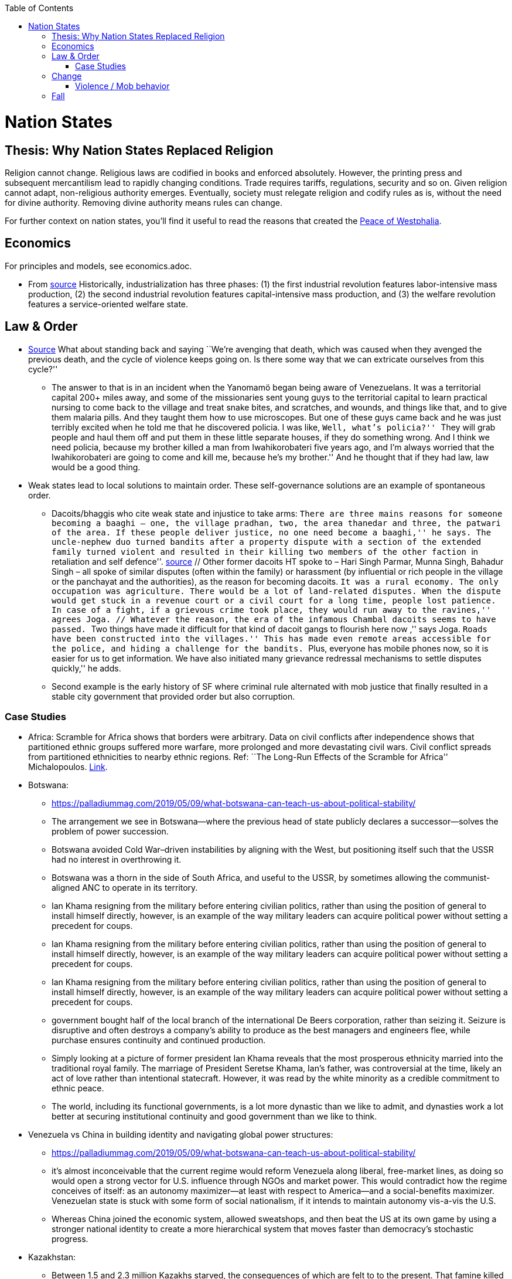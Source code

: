 :toc:
toc::[]

= Nation States

== Thesis: Why Nation States Replaced Religion

Religion cannot change. Religious laws are codified in books and enforced absolutely. However, the printing press and subsequent mercantilism lead to rapidly changing conditions. Trade requires tariffs, regulations, security and so on. Given religion cannot adapt, non-religious authority emerges. Eventually, society must relegate religion and codify rules as is, without the need for divine authority. Removing divine authority means rules can change.

For further context on nation states, you’ll find it useful to read the reasons that created the https://en.wikipedia.org/wiki/Peace_of_Westphalia[Peace of Westphalia].

== Economics

For principles and models, see economics.adoc.

* From https://www.stlouisfed.org/publications/regional-economist/third-quarter-2018/understanding-roots-trade-deficit[source] Historically, industrialization has three phases: (1) the first industrial revolution features labor-intensive mass production, (2) the second industrial revolution features capital-intensive mass production, and (3) the welfare revolution features a service-oriented welfare state.

== Law & Order

* https://www.edge.org/conversation/napoleon-chagnon-blood-is-their-argument[Source] What about standing back and saying ``We’re avenging that death, which was caused when they avenged the previous death, and the cycle of violence keeps going on. Is there some way that we can extricate ourselves from this cycle?''
** The answer to that is in an incident when the Yanomamö began being aware of Venezuelans. It was a territorial capital 200+ miles away, and some of the missionaries sent young guys to the territorial capital to learn practical nursing to come back to the village and treat snake bites, and scratches, and wounds, and things like that, and to give them malaria pills. And they taught them how to use microscopes. But one of these guys came back and he was just terribly excited when he told me that he discovered policia. I was like, ``Well, what’s policia?'' ``They will grab people and haul them off and put them in these little separate houses, if they do something wrong. And I think we need policia, because my brother killed a man from Iwahikorobateri five years ago, and I’m always worried that the Iwahikorobateri are going to come and kill me, because he’s my brother.'' And he thought that if they had law, law would be a good thing.
* Weak states lead to local solutions to maintain order. These self-governance solutions are an example of spontaneous order.
** Dacoits/bhaggis who cite weak state and injustice to take arms: ``There are three mains reasons for someone becoming a baaghi – one, the village pradhan, two, the area thanedar and three, the patwari of the area. If these people deliver justice, no one need become a baaghi,'' he says. The uncle-nephew duo turned bandits after a property dispute with a section of the extended family turned violent and resulted in their killing two members of the other faction ``in retaliation and self defence''. https://www.hindustantimes.com/india-news/we-wouldn-t-come-charging-on-horses-like-they-show-in-bollywood-films-former-chambal-dacoits-remember-time-spent-as-bandits/story-1V8dXgX7BR50weQbN1VorJ.html[source] // Other former dacoits HT spoke to – Hari Singh Parmar, Munna Singh, Bahadur Singh – all spoke of similar disputes (often within the family) or harassment (by influential or rich people in the village or the panchayat and the authorities), as the reason for becoming dacoits. ``It was a rural economy. The only occupation was agriculture. There would be a lot of land-related disputes. When the dispute would get stuck in a revenue court or a civil court for a long time, people lost patience. In case of a fight, if a grievous crime took place, they would run away to the ravines,'' agrees Joga. // Whatever the reason, the era of the infamous Chambal dacoits seems to have passed. ``Two things have made it difficult for that kind of dacoit gangs to flourish here now ,'' says Joga. ``Roads have been constructed into the villages.'' This has made even remote areas accessible for the police, and hiding a challenge for the bandits. ``Plus, everyone has mobile phones now, so it is easier for us to get information. We have also initiated many grievance redressal mechanisms to settle disputes quickly,'' he adds.
** Second example is the early history of SF where criminal rule alternated with mob justice that finally resulted in a stable city government that provided order but also corruption.

=== Case Studies

* Africa: Scramble for Africa shows that borders were arbitrary. Data on civil conflicts after independence shows that partitioned ethnic groups suffered more warfare, more prolonged and more devastating civil wars. Civil conflict spreads from partitioned ethnicities to nearby ethnic regions. Ref: ``The Long-Run Effects of the Scramble for Africa'' Michalopoulos. http://freakonomics.com/media/Africa%20paper.pdf[Link].
* Botswana:
** https://palladiummag.com/2019/05/09/what-botswana-can-teach-us-about-political-stability/
** The arrangement we see in Botswana—where the previous head of state publicly declares a successor—solves the problem of power succession.
** Botswana avoided Cold War–driven instabilities by aligning with the West, but positioning itself such that the USSR had no interest in overthrowing it.
** Botswana was a thorn in the side of South Africa, and useful to the USSR, by sometimes allowing the communist-aligned ANC to operate in its territory.
** Ian Khama resigning from the military before entering civilian politics, rather than using the position of general to install himself directly, however, is an example of the way military leaders can acquire political power without setting a precedent for coups.
** Ian Khama resigning from the military before entering civilian politics, rather than using the position of general to install himself directly, however, is an example of the way military leaders can acquire political power without setting a precedent for coups.
** Ian Khama resigning from the military before entering civilian politics, rather than using the position of general to install himself directly, however, is an example of the way military leaders can acquire political power without setting a precedent for coups.
** government bought half of the local branch of the international De Beers corporation, rather than seizing it. Seizure is disruptive and often destroys a company’s ability to produce as the best managers and engineers flee, while purchase ensures continuity and continued production.
** Simply looking at a picture of former president Ian Khama reveals that the most prosperous ethnicity married into the traditional royal family. The marriage of President Seretse Khama, Ian’s father, was controversial at the time, likely an act of love rather than intentional statecraft. However, it was read by the white minority as a credible commitment to ethnic peace.
** The world, including its functional governments, is a lot more dynastic than we like to admit, and dynasties work a lot better at securing institutional continuity and good government than we like to think.
* Venezuela vs China in building identity and navigating global power structures:
** https://palladiummag.com/2019/05/09/what-botswana-can-teach-us-about-political-stability/
** it’s almost inconceivable that the current regime would reform Venezuela along liberal, free-market lines, as doing so would open a strong vector for U.S. influence through NGOs and market power. This would contradict how the regime conceives of itself: as an autonomy maximizer—at least with respect to America—and a social-benefits maximizer. Venezuelan state is stuck with some form of social nationalism, if it intends to maintain autonomy vis-a-vis the U.S.
** Whereas China joined the economic system, allowed sweatshops, and then beat the US at its own game by using a stronger national identity to create a more hierarchical system that moves faster than democracy’s stochastic progress.
* Kazakhstan:
** Between 1.5 and 2.3 million Kazakhs starved, the consequences of which are felt to to the present. That famine killed 40% of all Kazakhs and reduced them from 60% of Kazakhstan’s population to 38%, the highest percentage of any ethnic group killed in the Soviet Union.
** in 1991, Nazarbayev found himself the leader of the world’s 9th largest sovereign state, rich in oil and other natural resources (the country is the world’s largest producer of uranium, all for export), and with a nationally and religiously divided population.
** Nazarbayev has referred to Kazakhstan’s position as a crossroads between Europe, Asia, and the Islamic world. This is the single most important idea guiding not just Kazakh government policy, but the identity of the country itself. In Nazarbayev’s words, Kazakhstan is a country ``in the epicenter of the world,'' and Astana is the ``heart of Eurasia.'' Rhetoric is view shared by most Kazakh academics and intellectuals and has been thoroughly integrated into Kazakh cultural life and education.
** Nazarbayev has put a great deal of effort over the last 30 years into making the country Russia’s closest friend and ally. This has not only removed his greatest geopolitical threat, but has also given his country a close alliance with one of the world’s foremost powers.
** Kazakhstan maintains excellent relations with the United States and cooperates on military, economic, and counterterrorism issues. Relations with China also remain excellent, with Kazakhstan also playing a prominent role in China’s Belt and Road Initiative.
** Kazakhstan’s ``multi-vector'' foreign policy, balancing strategic relationships between the world’s great powers.
** The move of the capital city from Almaty, in the far south of the country, to Astana, was seen by many as a move to reassert Kazakh claims to the majority-Russian north. If so, it has in large part succeeded, with Kazakhs increasingly migrating to the new capital and the regions surrounding it. The largest internal and external security threat to Kazakhstan is really solving itself. Russians now only make up about 20% of the country, while Kazakhs are a healthy majority of around 65%. This is not only thanks to Russian out-migration, but also to the high birth rate in Kazakhstan, which heavily skews towards ethnic Kazakh families. In fact, while birth rates plummet across the developed world, Kazakh birthrates have steadily risen and are now higher than they ever have been in the country’s post-Soviet history, with the rate hovering around 2.7 births per woman from 2014 onward. The reasons for this trend are not absolutely clear, but likely a traditional set of social norms along with general economic success and political stability have all helped to create conditions favorable for child rearing.
** deporting dozens of foreign imams and creating an Agency for Religious Affairs staffed with party apparatchiks who have the power to appoint imams and Islamic teachers. Any crackdowns on religion in the country have been portrayed as simply a battle against `nontraditional' Islam and protective of domestic `traditional' Islam, even if in many cases this seems to just be a cover.
** Though succession is still not absolutely clear, Nazarbayev appears to be preparing to reduce his role in government. He will be celebrating his 79th birthday later this year. In 2010, Nazarbayev was declared `Leader of the Nation.' The lifetime role will protect him and his family from any prosecution, as well as giving him a broad range of powers until he dies—even if he decides not to run for president again in 2020. This means whoever becomes president next will be a kind of half-president, sharing power with Nazarbayev. In recent years he has also delegated more powers to the parliament, which is overwhelmingly controlled by his ruling Nur Otan party. Given all this, the most likely situation for succession appears to be that Nazarbayev picks his successor for president and oversees the transition while remaining firmly in control of the direction of the country in his role as Leader of the Nation. This could happen as early as 2020.
* Yugoslavia and its breakup.
* Unification of Germany.

== Change

=== Violence / Mob behavior

* Arab Spring
* Timisoara protests of 1989
* Hungary protests of 1956

== Fall

* Economic system fails at managing complexity
** Soviet Union

